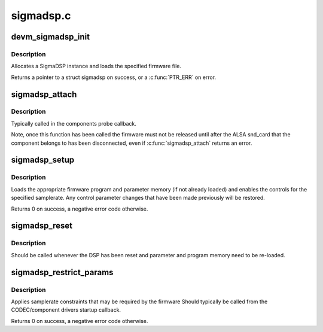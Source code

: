 .. -*- coding: utf-8; mode: rst -*-

==========
sigmadsp.c
==========


.. _`devm_sigmadsp_init`:

devm_sigmadsp_init
==================

.. c:function:: struct sigmadsp *devm_sigmadsp_init (struct device *dev, const struct sigmadsp_ops *ops, const char *firmware_name)

    Initialize SigmaDSP instance

    :param struct device \*dev:
        The parent device

    :param const struct sigmadsp_ops \*ops:
        The sigmadsp_ops to use for this instance

    :param const char \*firmware_name:
        Name of the firmware file to load



.. _`devm_sigmadsp_init.description`:

Description
-----------

Allocates a SigmaDSP instance and loads the specified firmware file.

Returns a pointer to a struct sigmadsp on success, or a :c:func:`PTR_ERR` on error.



.. _`sigmadsp_attach`:

sigmadsp_attach
===============

.. c:function:: int sigmadsp_attach (struct sigmadsp *sigmadsp, struct snd_soc_component *component)

    Attach a sigmadsp instance to a ASoC component

    :param struct sigmadsp \*sigmadsp:
        The sigmadsp instance to attach

    :param struct snd_soc_component \*component:
        The component to attach to



.. _`sigmadsp_attach.description`:

Description
-----------

Typically called in the components probe callback.

Note, once this function has been called the firmware must not be released
until after the ALSA snd_card that the component belongs to has been
disconnected, even if :c:func:`sigmadsp_attach` returns an error.



.. _`sigmadsp_setup`:

sigmadsp_setup
==============

.. c:function:: int sigmadsp_setup (struct sigmadsp *sigmadsp, unsigned int samplerate)

    Setup the DSP for the specified samplerate

    :param struct sigmadsp \*sigmadsp:
        The sigmadsp instance to configure

    :param unsigned int samplerate:
        The samplerate the DSP should be configured for



.. _`sigmadsp_setup.description`:

Description
-----------

Loads the appropriate firmware program and parameter memory (if not already
loaded) and enables the controls for the specified samplerate. Any control
parameter changes that have been made previously will be restored.

Returns 0 on success, a negative error code otherwise.



.. _`sigmadsp_reset`:

sigmadsp_reset
==============

.. c:function:: void sigmadsp_reset (struct sigmadsp *sigmadsp)

    Notify the sigmadsp instance that the DSP has been reset

    :param struct sigmadsp \*sigmadsp:
        The sigmadsp instance to reset



.. _`sigmadsp_reset.description`:

Description
-----------

Should be called whenever the DSP has been reset and parameter and program
memory need to be re-loaded.



.. _`sigmadsp_restrict_params`:

sigmadsp_restrict_params
========================

.. c:function:: int sigmadsp_restrict_params (struct sigmadsp *sigmadsp, struct snd_pcm_substream *substream)

    Applies DSP firmware specific constraints

    :param struct sigmadsp \*sigmadsp:
        The sigmadsp instance

    :param struct snd_pcm_substream \*substream:
        The substream to restrict



.. _`sigmadsp_restrict_params.description`:

Description
-----------

Applies samplerate constraints that may be required by the firmware Should
typically be called from the CODEC/component drivers startup callback.

Returns 0 on success, a negative error code otherwise.

